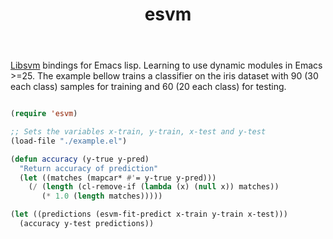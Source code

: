 #+TITLE: esvm

[[https://github.com/cjlin1/libsvm][Libsvm]] bindings for Emacs lisp. Learning to use dynamic modules in Emacs >=25.
The example bellow trains a classifier on the iris dataset with 90 (30 each
class) samples for training and 60 (20 each class) for testing.

#+BEGIN_SRC emacs-lisp

(require 'esvm)

;; Sets the variables x-train, y-train, x-test and y-test
(load-file "./example.el")

(defun accuracy (y-true y-pred)
  "Return accuracy of prediction"
  (let ((matches (mapcar* #'= y-true y-pred)))
    (/ (length (cl-remove-if (lambda (x) (null x)) matches))
       (* 1.0 (length matches)))))

(let ((predictions (esvm-fit-predict x-train y-train x-test)))
  (accuracy y-test predictions))

#+END_SRC

#+RESULTS:
: 0.9666666666666667

